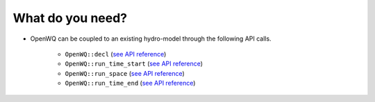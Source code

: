 What do you need?
=================



* OpenWQ can be coupled to an existing hydro-model through the following API calls.

    * ``OpenWQ::decl`` (`see API reference <file:///C:/Users/bewise/OpenWQ/openwq/wikipage/build/html/5_3_1_OpenWQ_decl.html>`_)
    * ``OpenWQ::run_time_start`` (`see API reference <file:///C:/Users/bewise/OpenWQ/openwq/wikipage/build/html/5_3_2_OpenWQ_run_time_star.html>`_)
    * ``OpenWQ::run_space`` (`see API reference <file:///C:/Users/bewise/OpenWQ/openwq/wikipage/build/html/5_3_3_OpenWQ_run_space.html>`_)
    * ``OpenWQ::run_time_end`` (`see API reference <file:///C:/Users/bewise/OpenWQ/openwq/wikipage/build/html/5_3_4_OpenWQ_run_time_end.html>`_)
